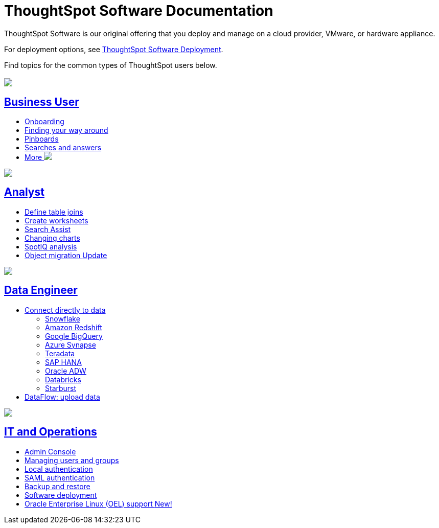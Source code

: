 = ThoughtSpot Software Documentation
:page-layout: home-branch

ThoughtSpot Software is our original offering that you deploy and manage on a cloud provider, VMware, or hardware appliance.

For deployment options, see xref:deployment-sw.adoc[ThoughtSpot Software Deployment]. 

Find topics for the common types of ThoughtSpot users below.

[.conceal-title]
== {empty}
++++
<div class="columns">
  <div class="box">
    <img src="_images/persona-business-user.png">
    <h2>
      <a href="https://docs-thoughtspot-com.netlify.app/software/latest/business-user.html">Business User</a>
    </h2>
    <ul>
      <li><a href="https://docs-thoughtspot-com.netlify.app/software/latest/onboarding.html">Onboarding</a></li>
      <li><a href="https://docs-thoughtspot-com.netlify.app/software/latest/navigating-thoughtspot.html">Finding your way around</a></li>
      <li><a href="https://docs-thoughtspot-com.netlify.app/software/latest/pinboards.html">Pinboards</a></li>
      <li><a href="https://docs-thoughtspot-com.netlify.app/software/latest/search.html">Searches and answers</a></li>
      <li><a href="https://docs-thoughtspot-com.netlify.app/software/latest/business-user.html">More <img src="_images/more.png" class="image-small"></a></li>
    </ul>
    </div>
  <div class="box">
    <img src="_images/persona-analyst.png">
    <h2>
      <a href="https://docs-thoughtspot-com.netlify.app/software/latest/analyst.html">Analyst</a>
    </h2>
    <ul>
      <li><a href="https://docs-thoughtspot-com.netlify.app/software/latest/relationship-create.html">Define table joins</a></li>
      <li><a href="https://docs-thoughtspot-com.netlify.app/software/latest/worksheets.html">Create worksheets</a></li>
      <li><a href="https://docs-thoughtspot-com.netlify.app/software/latest/search-assist.html">Search Assist</a></li>
      <li><a href="https://docs-thoughtspot-com.netlify.app/software/latest/chart-change.html">Changing charts</a></li>
      <li><a href="https://docs-thoughtspot-com.netlify.app/software/latest/spotiq.html">SpotIQ analysis</a></li>
      <li><a href="https://docs-thoughtspot-com.netlify.app/software/latest/scriptability.html">Object migration  <span class="badge badge-update">Update</span></a></li>
    </ul>
    </div>
  <div class="box">
    <img src="_images/persona-data-engineer.png">
    <h2>
      <a href="https://docs-thoughtspot-com.netlify.app/software/latest/data-engineer.html">Data Engineer</a>
    </h2>
    <ul>
      <li><a href="https://docs-thoughtspot-com.netlify.app/software/latest/connections.html">Connect directly to data</a>
      <ul>
        <li><a href="https://docs-thoughtspot-com.netlify.app/software/latest/connections-snowflake.html">Snowflake</a></li>
        <li><a href="https://docs-thoughtspot-com.netlify.app/software/latest/connections-redshift.html">Amazon Redshift</a></li>
        <li><a href="https://docs-thoughtspot-com.netlify.app/software/latest/connections-gbq.html">Google BigQuery</a></li>
        <li><a href="https://docs-thoughtspot-com.netlify.app/software/latest/connections-synapse.html">Azure Synapse</a></li>
        <li><a href="https://docs-thoughtspot-com.netlify.app/software/latest/connections-teradata.html">Teradata</a></li>
        <li><a href="https://docs-thoughtspot-com.netlify.app/software/latest/connections-hana.html">SAP HANA</a></li>
        <li><a href="https://docs-thoughtspot-com.netlify.app/software/latest/connections-adw.html">Oracle ADW</a></li>
        <li><a href="https://docs-thoughtspot-com.netlify.app/software/latest/connections-databricks.html">Databricks</a></li>
        <li><a href="https://docs-thoughtspot-com.netlify.app/software/latest/connections-starburst.html">Starburst</a></li>
      </ul></li>
      <li><a href="https://docs-thoughtspot-com.netlify.app/software/latest/dataflow.html">DataFlow: upload data</a></li>
    </ul>
    </div>
      <div class="box">
        <img src="_images/persona-it-ops.png">
        <h2>
          <a href="https://docs-thoughtspot-com.netlify.app/software/latest/it-ops.html">IT and Operations
        </h2>
        <ul>
         <li><a href="https://docs-thoughtspot-com.netlify.app/software/latest/admin-portal.html">Admin Console</a></li>
          <li><a href="https://docs-thoughtspot-com.netlify.app/software/latest/users-groups.html">Managing users and groups</a></li>
       <li><a href="https://docs-thoughtspot-com.netlify.app/software/latest/internal-auth.html">Local authentication</a></li>
       <li><a href="https://docs-thoughtspot-com.netlify.app/software/latest/saml.html">SAML authentication</a></li>
          <li><a href="https://docs-thoughtspot-com.netlify.app/software/latest/backup-strategy.html">Backup and restore</a></li>
          <li><a href="https://docs-thoughtspot-com.netlify.app/software/latest/deployment-sw.html ">Software deployment</a></li>
          <li><a href="https://docs-thoughtspot-com.netlify.app/software/latest/rhel.html">Oracle Enterprise Linux (OEL) support <span class="badge badge-new">New!</span> </a></li>
        </ul>
        </div>
 </div>
 <!-- 2nd row of 3-column layout -->
 <!-- <div class="columns">
   <div class="box2">
     <img src="_images/persona-it-ops.png">
     <h2>
       <a href="https://docs-thoughtspot-com.netlify.app/software/latest/it-ops.html">IT and Operations
     </h2>
     <ul>
      <li><a href="https://docs-thoughtspot-com.netlify.app/software/latest/admin-portal.html">Admin Console</a></li>
       <li><a href="https://docs-thoughtspot-com.netlify.app/software/latest/users-groups.html">Managing users and groups</a></li>
    <li><a href="https://docs-thoughtspot-com.netlify.app/software/latest/internal-auth.html">Local authentication</a></li>
    <li><a href="https://docs-thoughtspot-com.netlify.app/software/latest/saml.html">SAML authentication</a></li>
       <li><a href="https://docs-thoughtspot-com.netlify.app/software/latest/backup-strategy.html">Backup and restore</a></li>
       <li><a href="https://docs-thoughtspot-com.netlify.app/software/latest/deployment-sw.html ">Software deployment</a></li>
       <li><a href="https://docs-thoughtspot-com.netlify.app/software/latest/rhel.html">Oracle Enterprise Linux (OEL) support <span class="badge badge-new">New!</span> </a></li>
     </ul>
     </div>
     <div class="box2">
       <img src="_images/persona-developer.png">
       <h2>
         <a href="https://docs-thoughtspot-com.netlify.app/software/latest/developer.html">Developer</a>
       </h2>
       <ul>
         <!-- <li><a href="https://docs-thoughtspot-com.netlify.app/software/latest/embedding-overview.html">Embedding</a></li>
         <li><a href="https://docs-thoughtspot-com.netlify.app/software/latest/js-api.html">Use the JavaScript API</a></li>
        <li><a href="https://docs-thoughtspot-com.netlify.app/software/latest/saml-integration.html">SAML</a></li>
        <li><a href="https://docs-thoughtspot-com.netlify.app/software/latest/data-api.html">Data REST API</a></li>
         <li><a href="https://docs-thoughtspot-com.netlify.app/software/latest/public-api-reference.html">Public API reference</a></li>
            <li><a href="https://docs-thoughtspot-com.netlify.app/software/latest/runtime-filters.html">Runtime Filters</a></li>
            <!--<li><a href="https://docs-thoughtspot-com.netlify.app/software/latest/customization.html">Customization</a></li>
       </ul>
       </div>
   <div class="box2">
     <img src="_images/persona-data-engineer.png">
     <h2>
       <a href="https://docs-thoughtspot-com.netlify.app/software/latest/data-engineer.html">More...</a>
     </h2>
     <ul>
         <li><a href="https://cloud-docs.thoughtspot.com">ThoughtSpot Cloud documentation</a>
         <li><a href="https://www.thoughtspot.com/">ThoughtSpot website</a></li>
         <li><a href="https://training.thoughtspot.com/">ThoughtSpot U</a></li>
         <li><a href="https://community.thoughtspot.com/customers/s/">ThoughtSpot Community</a></li>
       </ul>
     </ul>
     </div>
  </div>  -->
++++
